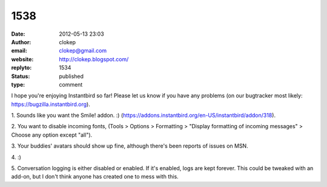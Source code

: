 1538
####
:date: 2012-05-13 23:03
:author: clokep
:email: clokep@gmail.com
:website: http://clokep.blogspot.com/
:replyto: 1534
:status: published
:type: comment

I hope you're enjoying Instantbird so far! Please let us know if you have any problems (on our bugtracker most likely: https://bugzilla.instantbird.org).

\1. Sounds like you want the Smile! addon. :) (https://addons.instantbird.org/en-US/instantbird/addon/318).

\2. You want to disable incoming fonts, (Tools > Options > Formatting > "Display formatting of incoming messages" > Choose any option except "all").

\3. Your buddies' avatars should show up fine, although there's been reports of issues on MSN.

\4. :)

\5. Conversation logging is either disabled or enabled. If it's enabled, logs are kept forever. This could be tweaked with an add-on, but I don't think anyone has created one to mess with this.
